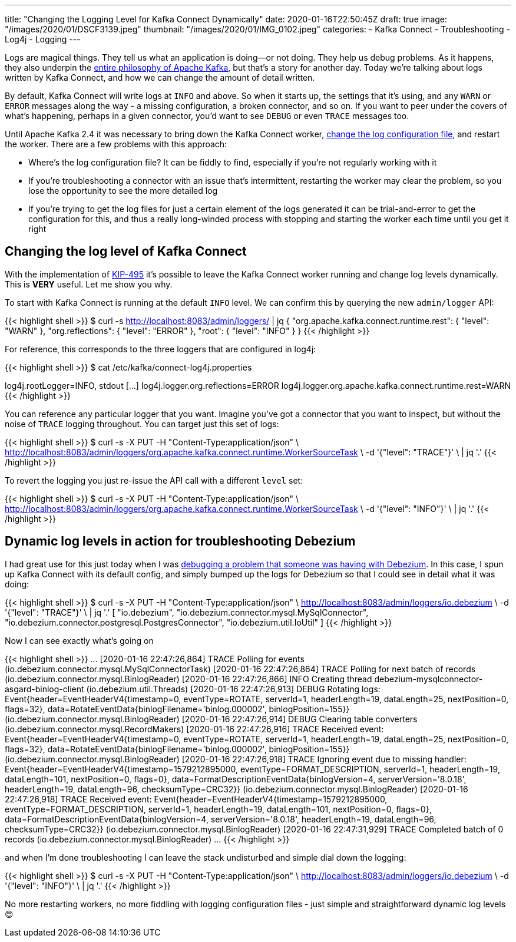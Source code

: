 ---
title: "Changing the Logging Level for Kafka Connect Dynamically"
date: 2020-01-16T22:50:45Z
draft: true
image: "/images/2020/01/DSCF3139.jpeg"
thumbnail: "/images/2020/01/IMG_0102.jpeg"
categories:
- Kafka Connect
- Troubleshooting
- Log4j
- Logging
---

Logs are magical things. They tell us what an application is doing—or not doing. They help us debug problems. As it happens, they also underpin the https://engineering.linkedin.com/distributed-systems/log-what-every-software-engineer-should-know-about-real-time-datas-unifying[entire philosophy of Apache Kafka], but that's a story for another day. Today we're talking about logs written by Kafka Connect, and how we can change the amount of detail written. 

By default, Kafka Connect will write logs at `INFO` and above. So when it starts up, the settings that it's using, and any `WARN` or `ERROR` messages along the way - a missing configuration, a broken connector, and so on. If you want to peer under the covers of what's happening, perhaps in a given connector, you'd want to see `DEBUG` or even `TRACE` messages too. 

Until Apache Kafka 2.4 it was necessary to bring down the Kafka Connect worker, https://rmoff.net/post/kafka-connect-change-log-level-and-write-log-to-file/[change the log configuration file], and restart the worker. There are a few problems with this approach: 

* Where's the log configuration file? It can be fiddly to find, especially if you're not regularly working with it
* If you're troubleshooting a connector with an issue that's intermittent, restarting the worker may clear the problem, so you lose the opportunity to see the more detailed log
* If you're trying to get the log files for just a certain element of the logs generated it can be trial-and-error to get the configuration for this, and thus a really long-winded process with stopping and starting the worker each time until you get it right

== Changing the log level of Kafka Connect

With the implementation of https://cwiki.apache.org/confluence/display/KAFKA/KIP-495%3A+Dynamically+Adjust+Log+Levels+in+Connect[KIP-495] it's possible to leave the Kafka Connect worker running and change log levels dynamically. This is *VERY* useful. Let me show you why. 

To start with Kafka Connect is running at the default `INFO` level. We can confirm this by querying the new `admin/logger` API: 

{{< highlight shell >}}
$ curl -s http://localhost:8083/admin/loggers/ | jq
{
  "org.apache.kafka.connect.runtime.rest": {
    "level": "WARN"
  },
  "org.reflections": {
    "level": "ERROR"
  },
  "root": {
    "level": "INFO"
  }
}
{{< /highlight >}}

For reference, this corresponds to the three loggers that are configured in log4j: 

{{< highlight shell >}}
$ cat /etc/kafka/connect-log4j.properties

log4j.rootLogger=INFO, stdout
[…]
log4j.logger.org.reflections=ERROR
log4j.logger.org.apache.kafka.connect.runtime.rest=WARN
{{< /highlight >}}

You can reference any particular logger that you want. Imagine you've got a connector that you want to inspect, but without the noise of `TRACE` logging throughout. You can target just this set of logs: 

{{< highlight shell >}}
$ curl -s -X PUT -H "Content-Type:application/json" \
    http://localhost:8083/admin/loggers/org.apache.kafka.connect.runtime.WorkerSourceTask \
    -d '{"level": "TRACE"}' \
    | jq '.'
{{< /highlight >}}

++++
<script id="asciicast-rrTTMT9Bb3jpss0IhSsqIhJsT" src="https://asciinema.org/a/rrTTMT9Bb3jpss0IhSsqIhJsT.js" async></script>
++++

To revert the logging you just re-issue the API call with a different `level` set: 

{{< highlight shell >}}
$ curl -s -X PUT -H "Content-Type:application/json" \
    http://localhost:8083/admin/loggers/org.apache.kafka.connect.runtime.WorkerSourceTask \
    -d '{"level": "INFO"}' \
    | jq '.'
{{< /highlight >}}

== Dynamic log levels in action for troubleshooting Debezium 

I had great use for this just today when I was https://stackoverflow.com/a/59756354/350613[debugging a problem that someone was having with Debezium]. In this case, I spun up Kafka Connect with its default config, and simply bumped up the logs for Debezium so that I could see in detail what it was doing: 

{{< highlight shell >}}
$ curl -s -X PUT -H "Content-Type:application/json" \
    http://localhost:8083/admin/loggers/io.debezium \
    -d '{"level": "TRACE"}' \
    | jq '.'
[
  "io.debezium",
  "io.debezium.connector.mysql.MySqlConnector",
  "io.debezium.connector.postgresql.PostgresConnector",
  "io.debezium.util.IoUtil"
]
{{< /highlight >}}

Now I can see exactly what's going on

{{< highlight shell >}}
…
[2020-01-16 22:47:26,864] TRACE Polling for events (io.debezium.connector.mysql.MySqlConnectorTask)
[2020-01-16 22:47:26,864] TRACE Polling for next batch of records (io.debezium.connector.mysql.BinlogReader)
[2020-01-16 22:47:26,866] INFO Creating thread debezium-mysqlconnector-asgard-binlog-client (io.debezium.util.Threads)
[2020-01-16 22:47:26,913] DEBUG Rotating logs: Event{header=EventHeaderV4{timestamp=0, eventType=ROTATE, serverId=1, headerLength=19, dataLength=25, nextPosition=0, flags=32}, data=RotateEventData{binlogFilename='binlog.000002', binlogPosition=155}} (io.debezium.connector.mysql.BinlogReader)
[2020-01-16 22:47:26,914] DEBUG Clearing table converters (io.debezium.connector.mysql.RecordMakers)
[2020-01-16 22:47:26,916] TRACE Received event: Event{header=EventHeaderV4{timestamp=0, eventType=ROTATE, serverId=1, headerLength=19, dataLength=25, nextPosition=0, flags=32}, data=RotateEventData{binlogFilename='binlog.000002', binlogPosition=155}} (io.debezium.connector.mysql.BinlogReader)
[2020-01-16 22:47:26,918] TRACE Ignoring event due to missing handler: Event{header=EventHeaderV4{timestamp=1579212895000, eventType=FORMAT_DESCRIPTION, serverId=1, headerLength=19, dataLength=101, nextPosition=0, flags=0}, data=FormatDescriptionEventData{binlogVersion=4, serverVersion='8.0.18', headerLength=19, dataLength=96, checksumType=CRC32}} (io.debezium.connector.mysql.BinlogReader)
[2020-01-16 22:47:26,918] TRACE Received event: Event{header=EventHeaderV4{timestamp=1579212895000, eventType=FORMAT_DESCRIPTION, serverId=1, headerLength=19, dataLength=101, nextPosition=0, flags=0}, data=FormatDescriptionEventData{binlogVersion=4, serverVersion='8.0.18', headerLength=19, dataLength=96, checksumType=CRC32}} (io.debezium.connector.mysql.BinlogReader)
[2020-01-16 22:47:31,929] TRACE Completed batch of 0 records (io.debezium.connector.mysql.BinlogReader)
…
{{< /highlight >}}

and when I'm done troubleshooting I can leave the stack undisturbed and simple dial down the logging: 

{{< highlight shell >}}
$ curl -s -X PUT -H "Content-Type:application/json" \
    http://localhost:8083/admin/loggers/io.debezium \
    -d '{"level": "INFO"}' \
    | jq '.'
{{< /highlight >}}

No more restarting workers, no more fiddling with logging configuration files - just simple and straightforward dynamic log levels 😍